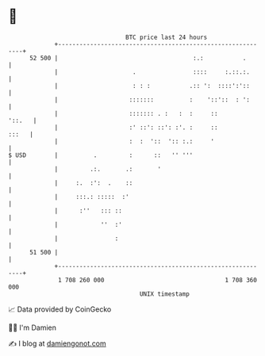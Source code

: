* 👋

#+begin_example
                                    BTC price last 24 hours                    
                +------------------------------------------------------------+ 
         52 500 |                                      :.:           .       | 
                |                     .                ::::     :.::.:.      | 
                |                     : : :           .:: ':  ::::':'::      | 
                |                    :::::::          :    '::'::  : ':      | 
                |                    ::::::: . :   :  :     ::        '::.   | 
                |                    :' ::': ::': :'. :     ::         :::   | 
                |                    :  :  '::  ':: :.:     '                | 
   $ USD        |          .         :      ::   '' '''                      | 
                |         .:.       .:       '                               | 
                |     :.  :':  .    ::                                       | 
                |     :::.: :::::  :'                                        | 
                |      :''   ::: ::                                          | 
                |            ''  :'                                          | 
                |                :                                           | 
         51 500 |                                                            | 
                +------------------------------------------------------------+ 
                 1 708 260 000                                  1 708 360 000  
                                        UNIX timestamp                         
#+end_example
📈 Data provided by CoinGecko

🧑‍💻 I'm Damien

✍️ I blog at [[https://www.damiengonot.com][damiengonot.com]]
